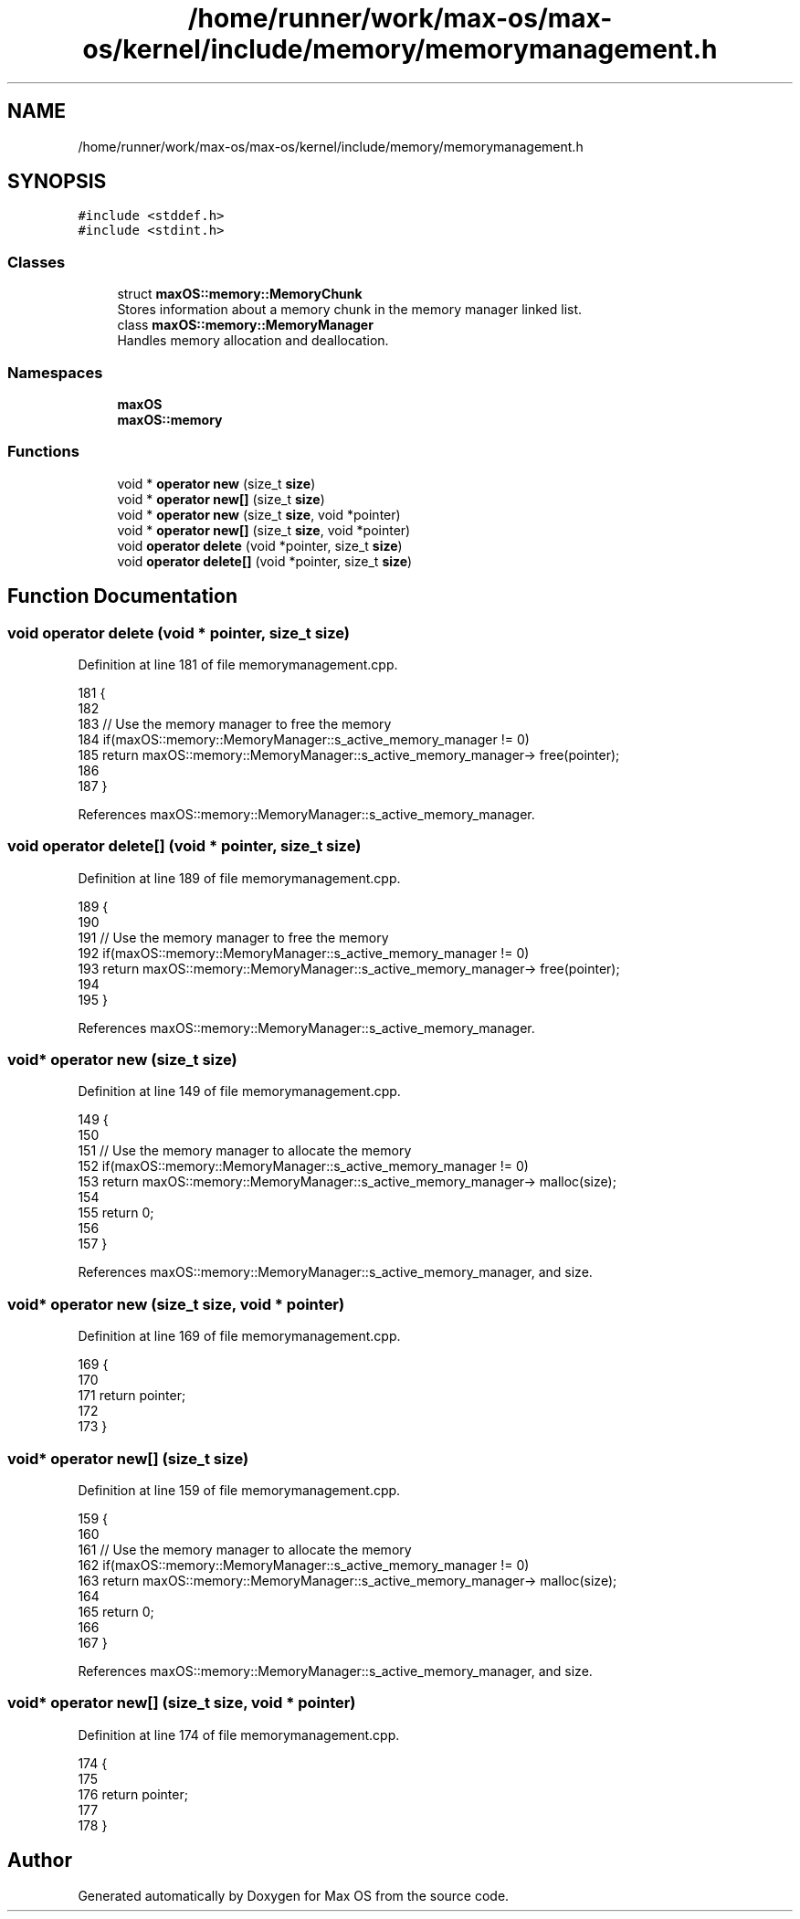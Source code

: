 .TH "/home/runner/work/max-os/max-os/kernel/include/memory/memorymanagement.h" 3 "Fri Jan 5 2024" "Version 0.1" "Max OS" \" -*- nroff -*-
.ad l
.nh
.SH NAME
/home/runner/work/max-os/max-os/kernel/include/memory/memorymanagement.h
.SH SYNOPSIS
.br
.PP
\fC#include <stddef\&.h>\fP
.br
\fC#include <stdint\&.h>\fP
.br

.SS "Classes"

.in +1c
.ti -1c
.RI "struct \fBmaxOS::memory::MemoryChunk\fP"
.br
.RI "Stores information about a memory chunk in the memory manager linked list\&. "
.ti -1c
.RI "class \fBmaxOS::memory::MemoryManager\fP"
.br
.RI "Handles memory allocation and deallocation\&. "
.in -1c
.SS "Namespaces"

.in +1c
.ti -1c
.RI " \fBmaxOS\fP"
.br
.ti -1c
.RI " \fBmaxOS::memory\fP"
.br
.in -1c
.SS "Functions"

.in +1c
.ti -1c
.RI "void * \fBoperator new\fP (size_t \fBsize\fP)"
.br
.ti -1c
.RI "void * \fBoperator new[]\fP (size_t \fBsize\fP)"
.br
.ti -1c
.RI "void * \fBoperator new\fP (size_t \fBsize\fP, void *pointer)"
.br
.ti -1c
.RI "void * \fBoperator new[]\fP (size_t \fBsize\fP, void *pointer)"
.br
.ti -1c
.RI "void \fBoperator delete\fP (void *pointer, size_t \fBsize\fP)"
.br
.ti -1c
.RI "void \fBoperator delete[]\fP (void *pointer, size_t \fBsize\fP)"
.br
.in -1c
.SH "Function Documentation"
.PP 
.SS "void operator delete (void * pointer, size_t size)"

.PP
Definition at line 181 of file memorymanagement\&.cpp\&.
.PP
.nf
181                                                 {
182 
183     // Use the memory manager to free the memory
184     if(maxOS::memory::MemoryManager::s_active_memory_manager != 0)
185         return maxOS::memory::MemoryManager::s_active_memory_manager-> free(pointer);
186 
187 }
.fi
.PP
References maxOS::memory::MemoryManager::s_active_memory_manager\&.
.SS "void operator delete[] (void * pointer, size_t size)"

.PP
Definition at line 189 of file memorymanagement\&.cpp\&.
.PP
.nf
189                                                   {
190 
191     // Use the memory manager to free the memory
192     if(maxOS::memory::MemoryManager::s_active_memory_manager != 0)
193         return maxOS::memory::MemoryManager::s_active_memory_manager-> free(pointer);
194 
195 }
.fi
.PP
References maxOS::memory::MemoryManager::s_active_memory_manager\&.
.SS "void* operator new (size_t size)"

.PP
Definition at line 149 of file memorymanagement\&.cpp\&.
.PP
.nf
149                                {
150 
151     // Use the memory manager to allocate the memory
152     if(maxOS::memory::MemoryManager::s_active_memory_manager != 0)
153         return maxOS::memory::MemoryManager::s_active_memory_manager-> malloc(size);
154 
155     return 0;
156 
157 }
.fi
.PP
References maxOS::memory::MemoryManager::s_active_memory_manager, and size\&.
.SS "void* operator new (size_t size, void * pointer)"

.PP
Definition at line 169 of file memorymanagement\&.cpp\&.
.PP
.nf
169                                               {
170 
171     return pointer;
172 
173 }
.fi
.SS "void* operator new[] (size_t size)"

.PP
Definition at line 159 of file memorymanagement\&.cpp\&.
.PP
.nf
159                                  {
160 
161     // Use the memory manager to allocate the memory
162     if(maxOS::memory::MemoryManager::s_active_memory_manager != 0)
163         return maxOS::memory::MemoryManager::s_active_memory_manager-> malloc(size);
164 
165     return 0;
166 
167 }
.fi
.PP
References maxOS::memory::MemoryManager::s_active_memory_manager, and size\&.
.SS "void* operator new[] (size_t size, void * pointer)"

.PP
Definition at line 174 of file memorymanagement\&.cpp\&.
.PP
.nf
174                                                 {
175 
176     return pointer;
177 
178 }
.fi
.SH "Author"
.PP 
Generated automatically by Doxygen for Max OS from the source code\&.
